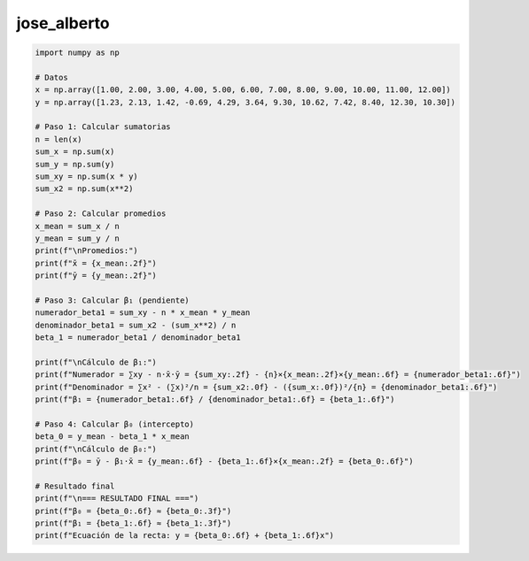 jose_alberto
============

.. code:: Python

   import numpy as np

   # Datos
   x = np.array([1.00, 2.00, 3.00, 4.00, 5.00, 6.00, 7.00, 8.00, 9.00, 10.00, 11.00, 12.00])
   y = np.array([1.23, 2.13, 1.42, -0.69, 4.29, 3.64, 9.30, 10.62, 7.42, 8.40, 12.30, 10.30])

   # Paso 1: Calcular sumatorias
   n = len(x)
   sum_x = np.sum(x)
   sum_y = np.sum(y)
   sum_xy = np.sum(x * y)
   sum_x2 = np.sum(x**2)

   # Paso 2: Calcular promedios
   x_mean = sum_x / n
   y_mean = sum_y / n
   print(f"\nPromedios:")
   print(f"x̄ = {x_mean:.2f}")
   print(f"ȳ = {y_mean:.2f}")

   # Paso 3: Calcular β₁ (pendiente)
   numerador_beta1 = sum_xy - n * x_mean * y_mean
   denominador_beta1 = sum_x2 - (sum_x**2) / n
   beta_1 = numerador_beta1 / denominador_beta1

   print(f"\nCálculo de β₁:")
   print(f"Numerador = ∑xy - n·x̄·ȳ = {sum_xy:.2f} - {n}×{x_mean:.2f}×{y_mean:.6f} = {numerador_beta1:.6f}")
   print(f"Denominador = ∑x² - (∑x)²/n = {sum_x2:.0f} - ({sum_x:.0f})²/{n} = {denominador_beta1:.6f}")
   print(f"β₁ = {numerador_beta1:.6f} / {denominador_beta1:.6f} = {beta_1:.6f}")

   # Paso 4: Calcular β₀ (intercepto)
   beta_0 = y_mean - beta_1 * x_mean
   print(f"\nCálculo de β₀:")
   print(f"β₀ = ȳ - β₁·x̄ = {y_mean:.6f} - {beta_1:.6f}×{x_mean:.2f} = {beta_0:.6f}")

   # Resultado final
   print(f"\n=== RESULTADO FINAL ===")
   print(f"β₀ = {beta_0:.6f} ≈ {beta_0:.3f}")
   print(f"β₁ = {beta_1:.6f} ≈ {beta_1:.3f}")
   print(f"Ecuación de la recta: y = {beta_0:.6f} + {beta_1:.6f}x")
